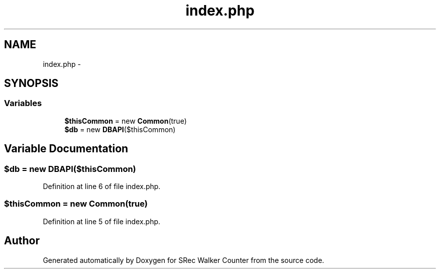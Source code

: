 .TH "index.php" 3 "Thu Mar 22 2018" "SRec Walker Counter" \" -*- nroff -*-
.ad l
.nh
.SH NAME
index.php \- 
.SH SYNOPSIS
.br
.PP
.SS "Variables"

.in +1c
.ti -1c
.RI "\fB$thisCommon\fP = new \fBCommon\fP(true)"
.br
.ti -1c
.RI "\fB$db\fP = new \fBDBAPI\fP($thisCommon)"
.br
.in -1c
.SH "Variable Documentation"
.PP 
.SS "$db = new \fBDBAPI\fP($thisCommon)"

.PP
Definition at line 6 of file index\&.php\&.
.SS "$thisCommon = new \fBCommon\fP(true)"

.PP
Definition at line 5 of file index\&.php\&.
.SH "Author"
.PP 
Generated automatically by Doxygen for SRec Walker Counter from the source code\&.
